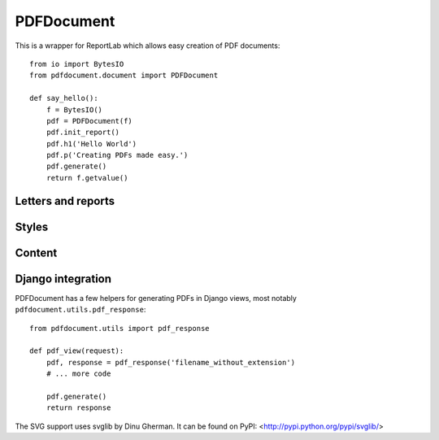 ===========
PDFDocument
===========

This is a wrapper for ReportLab which allows easy creation of PDF documents::

    from io import BytesIO
    from pdfdocument.document import PDFDocument

    def say_hello():
        f = BytesIO()
        pdf = PDFDocument(f)
        pdf.init_report()
        pdf.h1('Hello World')
        pdf.p('Creating PDFs made easy.')
        pdf.generate()
        return f.getvalue()


Letters and reports
===================


Styles
======


Content
=======


Django integration
==================

PDFDocument has a few helpers for generating PDFs in Django views, most notably
``pdfdocument.utils.pdf_response``::

    from pdfdocument.utils import pdf_response

    def pdf_view(request):
        pdf, response = pdf_response('filename_without_extension')
        # ... more code

        pdf.generate()
        return response


The SVG support uses svglib by Dinu Gherman. It can be found on PyPI:
<http://pypi.python.org/pypi/svglib/>

